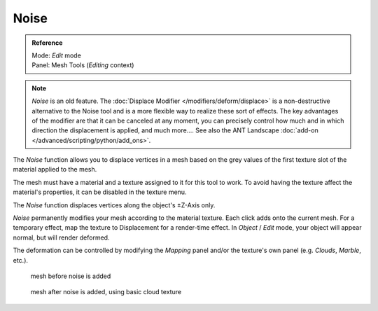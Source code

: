 
*****
Noise
*****

.. admonition:: Reference
   :class: refbox

   | Mode:     *Edit* mode
   | Panel:    Mesh Tools (*Editing* context)


.. note::

   *Noise* is an old feature. The :doc:`Displace Modifier </modifiers/deform/displace>`
   is a non-destructive alternative to the Noise tool and is a more flexible way to realize these sort of effects.
   The key advantages of the modifier are that it can be canceled at any moment,
   you can precisely control how much and in which direction the displacement is applied, and much more....
   See also the ANT Landscape :doc:`add-on </advanced/scripting/python/add_ons>`.


The *Noise* function allows you to displace vertices in a mesh based on the grey
values of the first texture slot of the material applied to the mesh.

The mesh must have a material and a texture assigned to it for this tool to work.
To avoid having the texture affect the material's properties,
it can be disabled in the texture menu.

The *Noise* function displaces vertices along the object's ±Z-Axis only.

*Noise* permanently modifies your mesh according to the material texture.
Each click adds onto the current mesh.
For a temporary effect, map the texture to Displacement for a render-time effect.
In *Object* / *Edit* mode, your object will appear normal, but will render deformed.

The deformation can be controlled by modifying the *Mapping* panel and/or the
texture's own panel (e.g. *Clouds*, *Marble*, etc.).


.. figure:: /images/Noise1.jpg
   :width: 300px

   mesh before noise is added


.. figure:: /images/Noise2.jpg
   :width: 300px

   mesh after noise is added, using basic cloud texture


